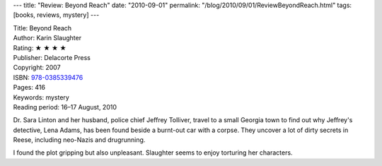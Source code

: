 ---
title: "Review: Beyond Reach"
date: "2010-09-01"
permalink: "/blog/2010/09/01/ReviewBeyondReach.html"
tags: [books, reviews, mystery]
---



.. image:: https://images-na.ssl-images-amazon.com/images/P/038533947X.01.MZZZZZZZ.jpg
    :alt: Beyond Reach
    :target: http://www.amazon.com/dp/038533947X/?tag=georgvreill-20
    :class: right-float

| Title: Beyond Reach
| Author: Karin Slaughter
| Rating: ★ ★ ★ ★
| Publisher: Delacorte Press
| Copyright: 2007
| ISBN: `978-0385339476 <http://www.amazon.com/dp/038533947X/?tag=georgvreill-20>`_
| Pages: 416
| Keywords: mystery
| Reading period: 16–17 August, 2010

Dr. Sara Linton and her husband, police chief Jeffrey Tolliver,
travel to a small Georgia town to find out why Jeffrey's detective,
Lena Adams, has been found beside a burnt-out car with a corpse.
They uncover a lot of dirty secrets in Reese, including neo-Nazis and drugrunning.

I found the plot gripping but also unpleasant.
Slaughter seems to enjoy torturing her characters.

.. _permalink:
    /blog/2010/09/01/ReviewBeyondReach.html
